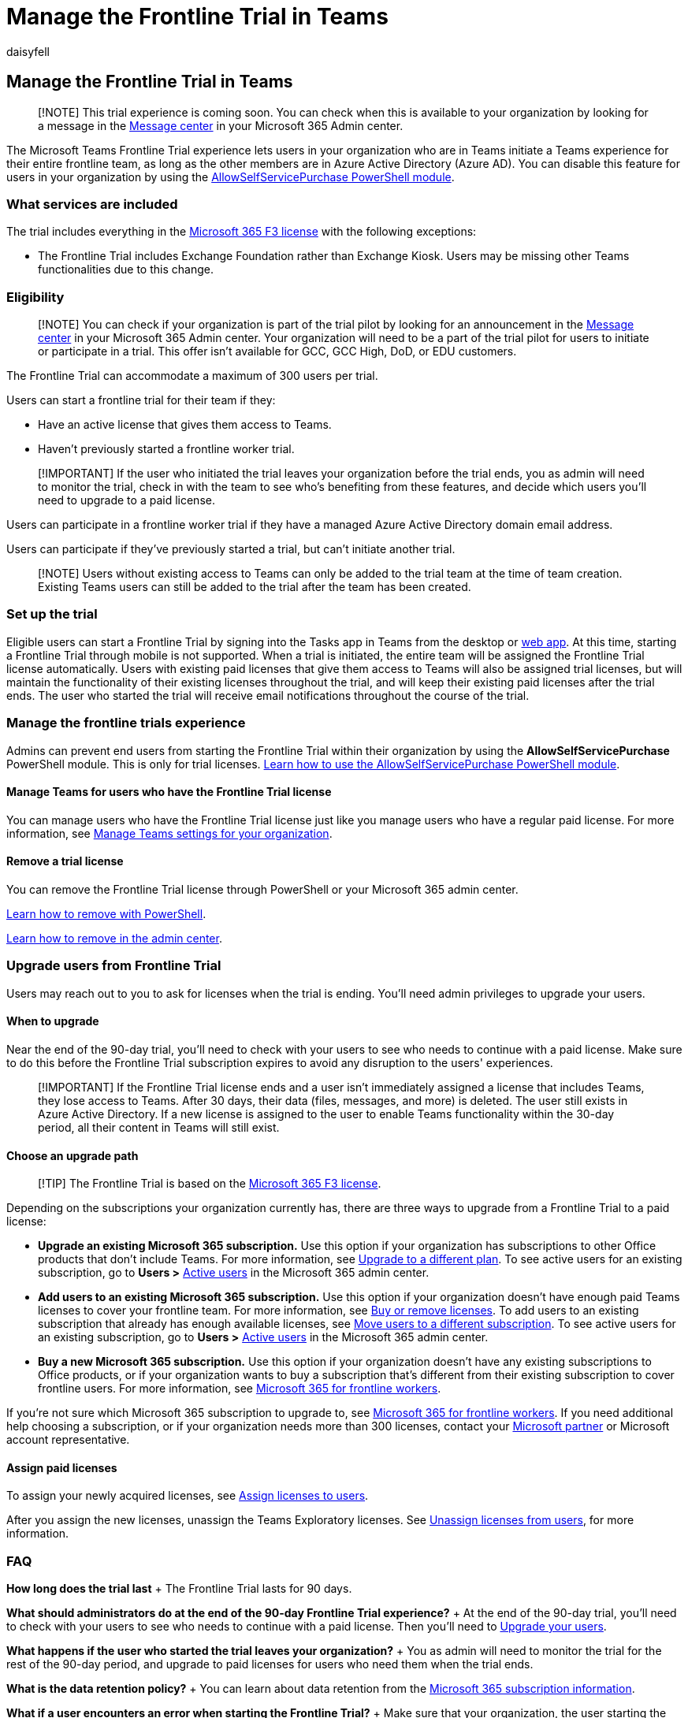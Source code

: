 = Manage the Frontline Trial in Teams
:appliesto: ["Microsoft Teams", "Microsoft 365 for frontline workers"]
:audience: admin
:author: daisyfell
:description: Learn how to set up a 90-day Teams for frontline workers trial for your organization.
:manager: pamgreen
:ms.author: daisyfeller
:ms.collection: ["m365-frontline"]
:ms.localizationpriority: high
:ms.reviewer: samanro
:ms.service: microsoft-365-frontline
:ms.topic: article
:search.appverid: MET150

== Manage the Frontline Trial in Teams

____
[!NOTE] This trial experience is coming soon.
You can check when this is available to your organization by looking for a message in the https://go.microsoft.com/fwlink/p/?linkid=2070717[Message center] in your Microsoft 365 Admin center.
____

The Microsoft Teams Frontline Trial experience lets users in your organization who are in Teams initiate a Teams experience for their entire frontline team, as long as the other members are in Azure Active Directory (Azure AD).
You can disable this feature for users in your organization by using the link:/microsoft-365/commerce/subscriptions/allowselfservicepurchase-powershell[AllowSelfServicePurchase PowerShell module].

=== What services are included

The trial includes everything in the https://www.microsoft.com/microsoft-365/enterprise/f3[Microsoft 365 F3 license] with the following exceptions:

* The Frontline Trial includes Exchange Foundation rather than Exchange Kiosk.
Users may be missing other Teams functionalities due to this change.

=== Eligibility

____
[!NOTE] You can check if your organization is part of the trial pilot by looking for an announcement in the https://go.microsoft.com/fwlink/p/?linkid=2070717[Message center] in your Microsoft 365 Admin center.
Your organization will need to be a part of the trial pilot for users to initiate or participate in a trial.
This offer isn't available for GCC, GCC High, DoD, or EDU customers.
____

The Frontline Trial can accommodate a maximum of 300 users per trial.

Users can start a frontline trial for their team if they:

* Have an active license that gives them access to Teams.
* Haven't previously started a frontline worker trial.

____
[!IMPORTANT] If the user who initiated the trial leaves your organization before the trial ends, you as admin will need to monitor the trial, check in with the team to see who's benefiting from these features, and decide which users you'll need to upgrade to a paid license.
____

Users can participate in a frontline worker trial if they have a managed Azure Active Directory domain email address.

Users can participate if they've previously started a trial, but can't initiate another trial.

____
[!NOTE] Users without existing access to Teams can only be added to the trial team at the time of team creation.
Existing Teams users can still be added to the trial after the team has been created.
____

=== Set up the trial

Eligible users can start a Frontline Trial by signing into the Tasks app in Teams from the desktop or https://teams.microsoft.com/_#/apps/com.microsoft.teamspace.tab.planner/sections/mytasks[web app].
At this time, starting a Frontline Trial through mobile is not supported.
When a trial is initiated, the entire team will be assigned the Frontline Trial license automatically.
Users with existing paid licenses that give them access to Teams will also be assigned trial licenses, but will maintain the functionality of their existing licenses throughout the trial, and will keep their existing paid licenses after the trial ends.
The user who started the trial will receive email notifications throughout the course of the trial.

=== Manage the frontline trials experience

Admins can prevent end users from starting the Frontline Trial within their organization by using the *AllowSelfServicePurchase* PowerShell module.
This is only for trial licenses.
link:/microsoft-365/commerce/subscriptions/allowselfservicepurchase-powershell[Learn how to use the AllowSelfServicePurchase PowerShell module].

==== Manage Teams for users who have the Frontline Trial license

You can manage users who have the Frontline Trial license just like you manage users who have a regular paid license.
For more information, see link:/microsoftteams/manage-teams-overview[Manage Teams settings for your organization].

==== Remove a trial license

You can remove the Frontline Trial license through PowerShell or your Microsoft 365 admin center.

link:/office365/enterprise/powershell/remove-licenses-from-user-accounts-with-office-365-powershell[Learn how to remove with PowerShell].

link:/microsoft-365/admin/add-users/delete-a-user[Learn how to remove in the admin center].

=== Upgrade users from Frontline Trial

Users may reach out to you to ask for licenses when the trial is ending.
You'll need admin privileges to upgrade your users.

==== When to upgrade

Near the end of the 90-day trial, you'll need to check with your users to see who needs to continue with a paid license.
Make sure to do this before the Frontline Trial subscription expires to avoid any disruption to the users' experiences.

____
[!IMPORTANT] If the Frontline Trial license ends and a user isn't immediately assigned a license that includes Teams, they lose access to Teams.
After 30 days, their data (files, messages, and more) is deleted.
The user still exists in Azure Active Directory.
If a new license is assigned to the user to enable Teams functionality within the 30-day period, all their content in Teams will still exist.
____

==== Choose an upgrade path

____
[!TIP] The Frontline Trial is based on the https://www.microsoft.com/microsoft-365/enterprise/f3[Microsoft 365 F3 license].
____

Depending on the subscriptions your organization currently has, there are three ways to upgrade from a Frontline Trial to a paid license:

* *Upgrade an existing Microsoft 365 subscription.* Use this option if your organization has subscriptions to other Office products that don't include Teams.
For more information, see link:/microsoft-365/commerce/subscriptions/upgrade-to-different-plan[Upgrade to a different plan].
To see active users for an existing subscription, go to *Users >* https://go.microsoft.com/fwlink/p/?linkid=834822[Active users] in the Microsoft 365 admin center.
* *Add users to an existing Microsoft 365 subscription.* Use this option if your organization doesn't have enough paid Teams licenses to cover your frontline team.
For more information, see link:/microsoft-365/commerce/licenses/buy-licenses[Buy or remove licenses].
To add users to an existing subscription that already has enough available licenses, see link:/microsoft-365/commerce/subscriptions/move-users-different-subscription[Move users to a different subscription].
To see active users for an existing subscription, go to *Users >* https://go.microsoft.com/fwlink/p/?linkid=834822[Active users] in the Microsoft 365 admin center.
* *Buy a new Microsoft 365 subscription.* Use this option if your organization doesn't have any existing subscriptions to Office products, or if your organization wants to buy a subscription that's different from their existing subscription to cover frontline users.
For more information, see https://www.microsoft.com/microsoft-365/enterprise/frontline[Microsoft 365 for frontline workers].

If you're not sure which Microsoft 365 subscription to upgrade to, see https://www.microsoft.com/microsoft-365/enterprise/frontline[Microsoft 365 for frontline workers].
If you need additional help choosing a subscription, or if your organization needs more than 300 licenses, contact your https://www.microsoft.com/solution-providers/home[Microsoft partner] or Microsoft account representative.

==== Assign paid licenses

To assign your newly acquired licenses, see link:/microsoft-365/admin/manage/assign-licenses-to-users[Assign licenses to users].

After you assign the new licenses, unassign the Teams Exploratory licenses.
See link:/microsoft-365/admin/manage/remove-licenses-from-users[Unassign licenses from users], for more information.

=== FAQ

*How long does the trial last* + The Frontline Trial lasts for 90 days.

*What should administrators do at the end of the 90-day Frontline Trial experience?* + At the end of the 90-day trial, you'll need to check with your users to see who needs to continue with a paid license.
Then you'll need to <<upgrade-users-from-frontline-trial,Upgrade your users>>.

*What happens if the user who started the trial leaves your organization?* + You as admin will need to monitor the trial for the rest of the 90-day period, and upgrade to paid licenses for users who need them when the trial ends.

*What is the data retention policy?* + You can learn about data retention from the link:/microsoft-365/commerce/subscriptions/what-if-my-subscription-expires?[Microsoft 365 subscription information].

*What if a user encounters an error when starting the Frontline Trial?* + Make sure that your organization, the user starting the trial, and the users being added to the trial meet the <<eligibility,eligibility criteria>>.

